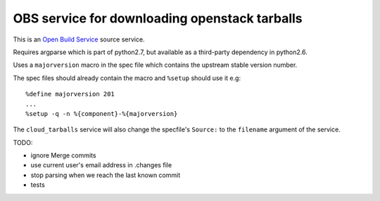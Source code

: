 ================================================
 OBS service for downloading openstack tarballs
================================================

This is an `Open Build Service`_ source service.

Requires argparse which is part of python2.7, but available as a third-party dependency in python2.6.

Uses a ``majorversion`` macro in the spec file which contains the upstream stable version number.

The spec files should already contain the macro and ``%setup`` should use it e.g::

    %define majorversion 201
    ...
    %setup -q -n %{component}-%{majorversion}


The ``cloud_tarballs`` service will also change the specfile's ``Source:`` to the ``filename`` argument of the service.


TODO:

* ignore Merge commits
* use current user's email address in .changes file
* stop parsing when we reach the last known commit
* tests


.. _Open Build Service: http://openbuildservice.org/


